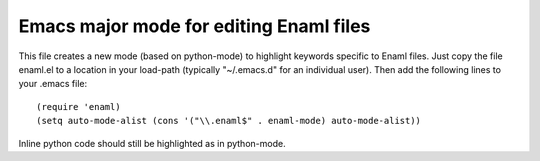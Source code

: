 Emacs major mode for editing Enaml files
========================================

This file creates a new mode (based on python-mode) to highlight keywords
specific to Enaml files.  Just copy the file enaml.el to a location in your
load-path (typically "~/.emacs.d" for an individual user).  Then add the
following lines to your .emacs file::

(require 'enaml)
(setq auto-mode-alist (cons '("\\.enaml$" . enaml-mode) auto-mode-alist))

Inline python code should still be highlighted as in python-mode.
